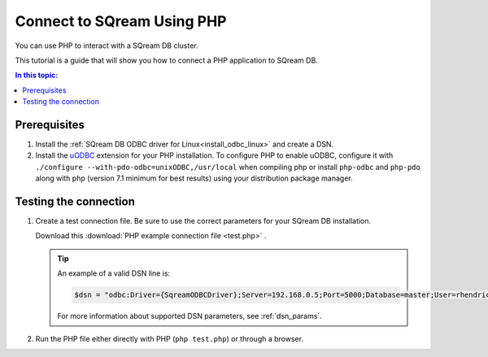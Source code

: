 .. _php:

*****************************
Connect to SQream Using PHP
*****************************

You can use PHP to interact with a SQream DB cluster.

This tutorial is a guide that will show you how to connect a PHP application to SQream DB. 

.. contents:: In this topic:
   :local:

Prerequisites
===============

#. Install the :ref:`SQream DB ODBC driver for Linux<install_odbc_linux>` and create a DSN.

#. 
   Install the `uODBC <https://www.php.net/manual/en/intro.uodbc.php>`_ extension for your PHP installation.
   To configure PHP to enable uODBC, configure it with ``./configure --with-pdo-odbc=unixODBC,/usr/local`` when compiling php or install ``php-odbc`` and ``php-pdo`` along with php (version 7.1 minimum for best results) using your distribution package manager.

Testing the connection
===========================

#. 
   Create a test connection file. Be sure to use the correct parameters for your SQream DB installation.

   Download this :download:`PHP example connection file <test.php>` .

   .. literalinclude:: test.php
      :language: php
      :emphasize-lines: 4
      :linenos:

   .. tip::
      An example of a valid DSN line is:
      
      .. code:: php
         
         $dsn = "odbc:Driver={SqreamODBCDriver};Server=192.168.0.5;Port=5000;Database=master;User=rhendricks;Password=super_secret;Service=sqream";
      
      For more information about supported DSN parameters, see :ref:`dsn_params`.

#. Run the PHP file either directly with PHP (``php test.php``) or through a browser.

